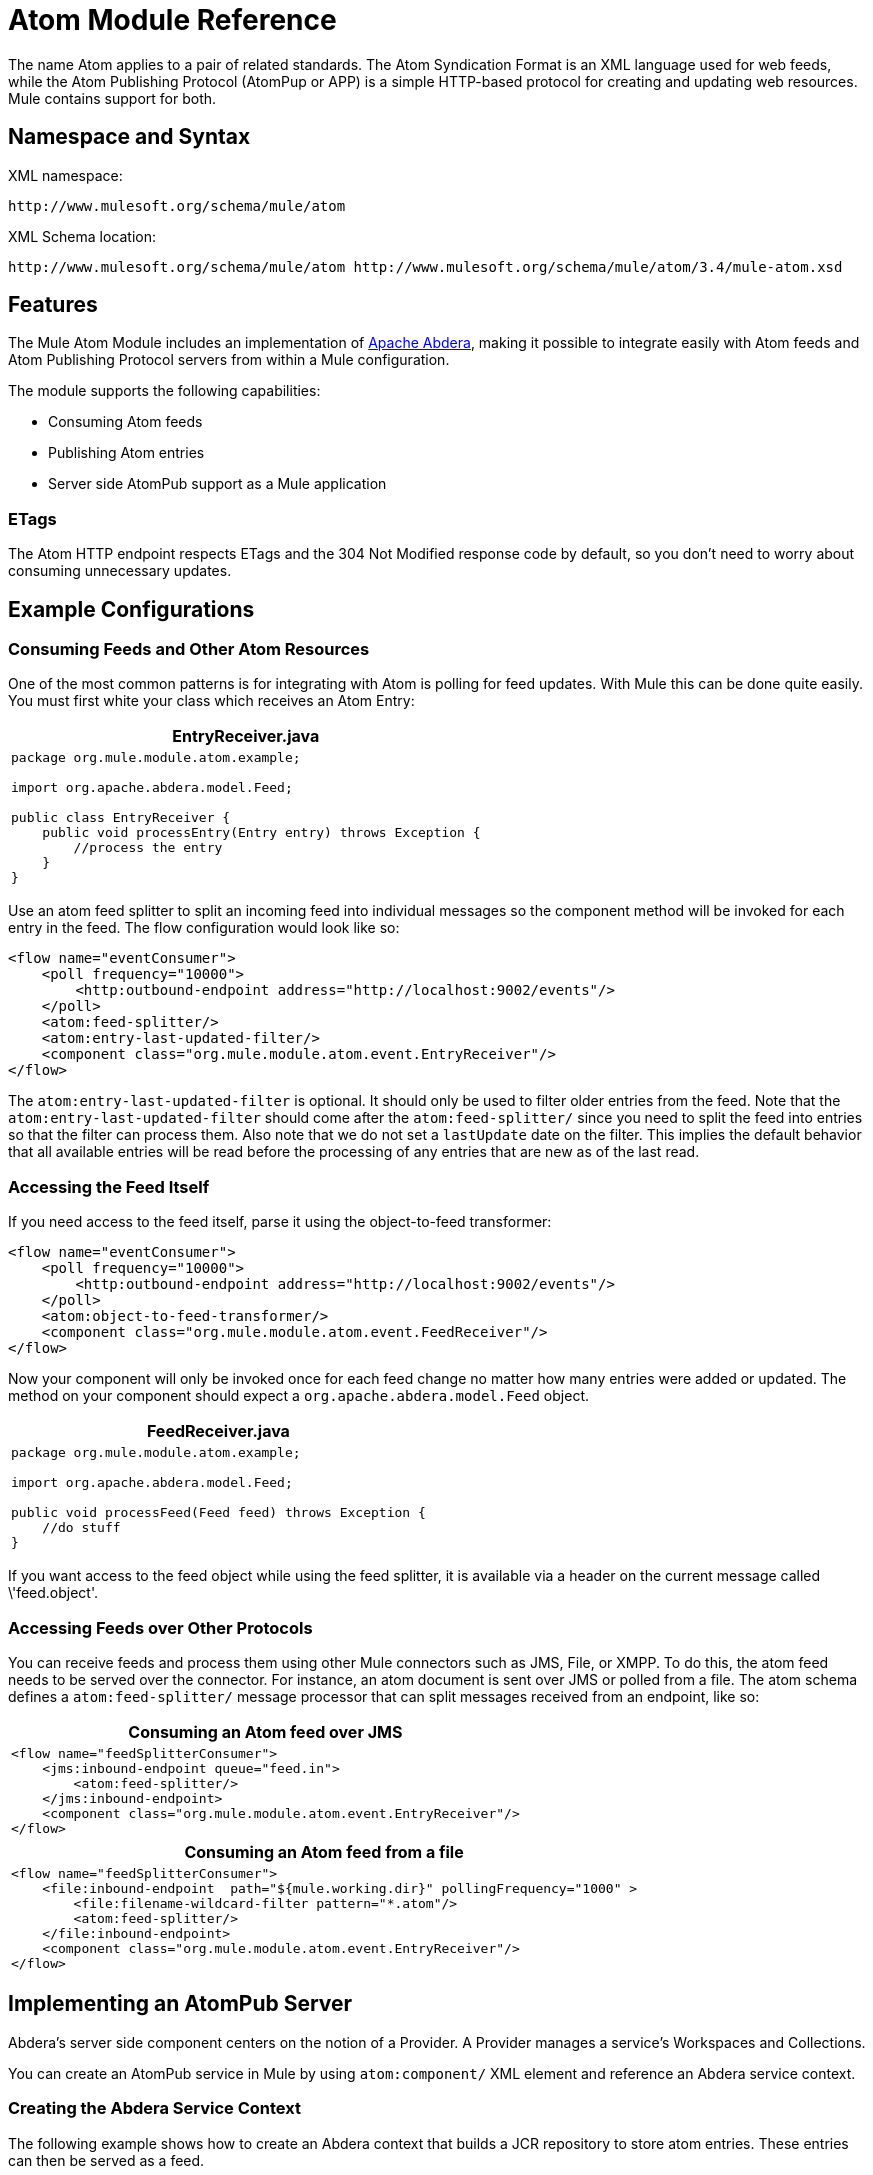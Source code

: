 = Atom Module Reference

The name Atom applies to a pair of related standards. The Atom Syndication Format is an XML language used for web feeds, while the Atom Publishing Protocol (AtomPup or APP) is a simple HTTP-based protocol for creating and updating web resources. Mule contains support for both.

== Namespace and Syntax

XML namespace:

[source]
----
http://www.mulesoft.org/schema/mule/atom
----

XML Schema location:

[source]
----
http://www.mulesoft.org/schema/mule/atom http://www.mulesoft.org/schema/mule/atom/3.4/mule-atom.xsd
----

== Features

The Mule Atom Module includes an implementation of link:http://abdera.apache.org/[Apache Abdera], making it possible to integrate easily with Atom feeds and Atom Publishing Protocol servers from within a Mule configuration.

The module supports the following capabilities:

* Consuming Atom feeds
* Publishing Atom entries
* Server side AtomPub support as a Mule application

=== ETags

The Atom HTTP endpoint respects ETags and the 304 Not Modified response code by default, so you don't need to worry about consuming unnecessary updates.

== Example Configurations

=== Consuming Feeds and Other Atom Resources

One of the most common patterns is for integrating with Atom is polling for feed updates. With Mule this can be done quite easily. You must first white your class which receives an Atom Entry:

[%header%autowidth.spread]
|===
^|EntryReceiver.java
a|
[source, java, linenums]
----
package org.mule.module.atom.example;
 
import org.apache.abdera.model.Feed;
 
public class EntryReceiver {
    public void processEntry(Entry entry) throws Exception {
        //process the entry
    }
}
----
|===

Use an atom feed splitter to split an incoming feed into individual messages so the component method will be invoked for each entry in the feed. The flow configuration would look like so:

[source, xml, linenums]
----
<flow name="eventConsumer">
    <poll frequency="10000">
        <http:outbound-endpoint address="http://localhost:9002/events"/>
    </poll>
    <atom:feed-splitter/>
    <atom:entry-last-updated-filter/>
    <component class="org.mule.module.atom.event.EntryReceiver"/>
</flow>
----

The `atom:entry-last-updated-filter` is optional. It should only be used to filter older entries from the feed. Note that the  `atom:entry-last-updated-filter` should come after the `atom:feed-splitter/` since you need to split the feed into entries so that the filter can process them. Also note that we do not set a `lastUpdate` date on the filter. This implies the default behavior that all available entries will be read before the processing of any entries that are new as of the last read.

=== Accessing the Feed Itself

If you need access to the feed itself, parse it using the object-to-feed transformer:

[source, xml, linenums]
----
<flow name="eventConsumer">
    <poll frequency="10000">
        <http:outbound-endpoint address="http://localhost:9002/events"/>
    </poll>
    <atom:object-to-feed-transformer/>
    <component class="org.mule.module.atom.event.FeedReceiver"/>
</flow>
----

Now your component will only be invoked once for each feed change no matter how many entries were added or updated. The method on your component should expect a `org.apache.abdera.model.Feed` object.

[%header%autowidth.spread]
|===
^|FeedReceiver.java
a|
[source, java, linenums]
----
package org.mule.module.atom.example;
 
import org.apache.abdera.model.Feed;
 
public void processFeed(Feed feed) throws Exception {
    //do stuff
}
----
|===

If you want access to the feed object while using the feed splitter, it is available via a header on the current message called \'feed.object'.

=== Accessing Feeds over Other Protocols

You can receive feeds and process them using other Mule connectors such as JMS, File, or XMPP. To do this, the atom feed needs to be served over the connector. For instance, an atom document is sent over JMS or polled from a file. The atom schema defines a `atom:feed-splitter/` message processor that can split messages received from an endpoint, like so:

[%header%autowidth.spread]
|===
^|Consuming an Atom feed over JMS
a|
[source, xml, linenums]
----
<flow name="feedSplitterConsumer">
    <jms:inbound-endpoint queue="feed.in">
        <atom:feed-splitter/>
    </jms:inbound-endpoint>
    <component class="org.mule.module.atom.event.EntryReceiver"/>
</flow>
----
|===

[%header%autowidth.spread]
|===
^|Consuming an Atom feed from a file
a|
[source, xml, linenums]
----
<flow name="feedSplitterConsumer">
    <file:inbound-endpoint  path="${mule.working.dir}" pollingFrequency="1000" >
        <file:filename-wildcard-filter pattern="*.atom"/>
        <atom:feed-splitter/>
    </file:inbound-endpoint>
    <component class="org.mule.module.atom.event.EntryReceiver"/>
</flow>
----
|===

== Implementing an AtomPub Server

Abdera's server side component centers on the notion of a Provider. A Provider manages a service's Workspaces and Collections.

You can create an AtomPub service in Mule by using `atom:component/` XML element and reference an Abdera service context.

=== Creating the Abdera Service Context

The following example shows how to create an Abdera context that builds a JCR repository to store atom entries. These entries can then be served as a feed.

[%header%autowidth.spread]
|===
^|abdera-config.xml
a|
[source, xml, linenums]
----
<beans xmlns="http://www.springframework.org/schema/beans"
       xmlns:xsi="http://www.w3.org/2001/XMLSchema-instance"
       xmlns:a="http://abdera.apache.org"
       xsi:schemaLocation="
           http://abdera.apache.org http://abdera.apache.org/schemas/abdera-spring.xsd
           http://www.springframework.org/schema/beans http://www.springframework.org/schema/beans/spring-beans-current.xsd">
 
    <a:provider id="provider">
        <a:workspace title="JCR Workspace">
            <ref bean="jcrAdapter"/>
        </a:workspace>
    </a:provider>
 
    <bean id="jcrRepository" class="org.apache.jackrabbit.core.TransientRepository" destroy-method="shutdown"/>
 
    <bean id="jcrAdapter"
          class="org.apache.abdera.protocol.server.adapters.jcr.JcrCollectionAdapter" init-method="initialize">
        <property name="author" value="Mule"/>
        <property name="title" value="Event Queue"/>
        <property name="collectionNodePath" value="entries"/>
        <property name="repository" ref="jcrRepository"/>
        <property name="credentials">
            <bean class="javax.jcr.SimpleCredentials">
                <constructor-arg>
                    <value>username</value>
                </constructor-arg>
                <constructor-arg>
                    <value>password</value>
                </constructor-arg>
            </bean>
        </property>
        <property name="href" value="events"/>
    </bean>
</beans>
----
|===

The `<a:provider>` creates an Abdera DefaultProvider and allows you to add workspaces and collections to it. This `provider` reference is used by the `atom:component` in Mule to store any events sent to the component.

[source, xml, linenums]
----
<flow name="atomPubEventStore">
    <http:inbound-endpoint address="http://localhost:9002"/>
    <atom:component provider-ref="provider"/>
</flow>
----

== Publishing to the Atom Component

You may also want to publish Atom entries or media entries to the `atom:component/` or to an external AtomPub collection. Here is a simple outbound endpoint which creates an Abdera Entry via the `entry-builder-transformer` and POSTs it to the AtomPub collection:

[source, xml, linenums]
----
<outbound-endpoint address="http://localhost:9002/events" mimeType="application/atom+xml;type=entry" connector-ref="HttpConnector">
    <atom:entry-builder-transformer>
        <atom:entry-property name="author" evaluator="string" expression="Ross Mason"/>
        <atom:entry-property name="content" evaluator="payload" expression=""/>
        <atom:entry-property name="title" evaluator="header" expression="title"/>
        <atom:entry-property name="updated" evaluator="function" expression="now"/>
        <atom:entry-property name="id" evaluator="function" expression="uuid"/>
    </atom:entry-builder-transformer>
</outbound-endpoint>
----

You could also create the Entry manually for more flexibility and send it as your Mule message payload. Here's a simple example of how to create an Abdera Entry:

[%header%autowidth.spread]
|===
^|Create an Abdera Entry
a|
[source, java, linenums]
----
package org.mule.providers.abdera.example;
 
import java.util.Date;
 
import org.apache.abdera.Abdera;
import org.apache.abdera.factory.Factory;
import org.apache.abdera.model.Entry;
import org.mule.transformer.AbstractTransformer;
 
public class EntryTransformer extend AbstractTransformer {
    public Object doTransform(Object src, String encoding) {
        Factory factory = Abdera.getInstance().getFactory();
         
        Entry entry = factory.newEntry();
        entry.setTitle("Some Event");
        entry.setContent("Foo bar");
        entry.setUpdated(new Date());
        entry.setId(factory.newUuidUri());
        entry.addAuthor("Dan Diephouse");
 
        return entry;
    }
}
----
|===

You can also post Media entries quite simply. In this case it will take whatever your message payload is and post it to the collection as a media entry. You can supply your own Slug via configuration or by setting a property on the mule message.

[%header%autowidth.spread]
|===
^|Post Message Payload as Media Entry
a|
[source, xml, linenums]
----
<flow name="blobEventPublisher">
    <inbound-endpoint ref="quartz.in"/>
    <component class="org.mule.module.atom.event.BlobEventPublisher"/>
 
    <outbound-endpoint address="http://localhost:9002/events"
          exchange-pattern="request-response" mimeType="text/plain">
       <message-properties-transformer scope="outbound">
           <add-message-property key="Slug" value="Blob Event"/>
       </message-properties-transformer>
   </outbound-endpoint>
</flow>
----
|===

== Route Filtering

The atom module also includes an `atom:route-filter`. This allows ATOM requests to be filtered by request path and HTTP verb. The route attribute defines a type of URI Template loosely based on Ruby on Rails style Routes. For example:

[source, code, linenums]
----
"feed" or ":feed/:entry"
----

For reference, see the link:http://guides.rubyonrails.org/routing.html[Ruby On Rails routing].

For example, this filter can be used for content-based routing in Mule:

[%header%autowidth.spread]
|===
^|Route Filtering
a|
[source, xml, linenums]
----
<flow name="customerService">
        <inbound-endpoint address="http://localhost:9002" exchange-pattern="request-response"/>
        <choice>
            <when>
                <atom:route-filter route="/bar/:foo"/>
                <outbound-endpoint address="vm://queue1" exchange-pattern="request-response"/>
            </when>
            <when>
                <atom:route-filter route="/baz" verbs="GET,POST"/>
                <outbound-endpoint address="vm://queue2" exchange-pattern="request-response"/>
            </when>
        </choice>
    </flow>
----
|===

== Configuration Reference

=== Component

Represents an Abdera component.

.Attributes of <component...>
[%header%autowidth.spread]
|===
|Name |Type |Required |Default |Description
|provider-ref |string |no | |The ID of the Atom provider that is defined as Spring bean.
|===

No Child Elements of <component...>


=== Feed Splitter

Splits the entries of a feed into single entry objects. Each entry is a separate message in Mule.

No Child Elements of <feed-splitter...>


=== Filters

==== Entry Last Updated Filter

Will filter ATOM entry objects based on their last update date. This is useful for filtering older entries from the feed. This filter works only on Atom Entry objects not Feed objects.

.Attributes of <entry-last-updated-filter...>
[%header%autowidth.spread]
|===
|Name |Type |Required |Default |Description
|lastUpdate |string |no | |The date from which to filter events from. Any entries that were last updated before this date will not be accepted. The date format is: yyyy-MM-dd hh:mm:ss, for example 2016-12-25 13:00:00. If only the date is important you can omit the time part. You can set the value to \'now' to set the date and time that the server is started. Do not set this attribute if you want to receive all available entries then any new entries going forward. This is the default behavior and suitable for many scenarios.
|acceptWithoutUpdateDate |boolean |no |true |Whether an entry should be accepted if it doesn't have a Last Update date set.
|===

No Child Elements of <entry-last-updated-filter...>

==== Feed Last Updated Filter

Will filter the whole ATOM Feed based on its last update date. This is useful for processing a feed that has not been updated since a specific date.

This filter works only on Atom Feed objects.

Typically, it is better to set the lastUpdated attribute on an inbound ATOM endpoint with splitFeed=false rather than use this file, however, this filter can be used elsewhere in a flow.

.Attributes of <feed-last-updated-filter...>
[%header%autowidth.spread]
|===
|Name |Type |Required |Default |Description
|lastUpdate |string |no | |The date from which to filter events from. Any entries that were last updated before this date will not be accepted. The date format is: yyyy-MM-dd hh:mm:ss, for example 2008-12-25 13:00:00. If only the date is important you can omit the time part. You can set the value to \'now' to set the date and time that the server is started. Do not set this attribute if you want to receive all available entries then any new entries going forward. This is the default behavior and suitable for many scenarios.
|acceptWithoutUpdateDate |boolean |no |true |Whether an entry should be accepted if it doesn't have a Last Update date set.
|===

No Child Elements of <feed-last-updated-filter...>


==== Route Filter

Allows ATOM requests to be filtered by request path and HTTP verb.

.Attributes of <route-filter...>
[%header%autowidth.spread]
|===
|Name |Type |Required |Default |Description
|route |string |no | a|The URI request path made for an ATOM request. This matches against the path of the request URL. The route attribute defines a type of URI Template loosely based on Ruby on Rails style Routes. For example: "feed" or "feed:/entry". For reference, see the Ruby On Rails routing

http://guides.rubyonrails.org/routing.html
|verbs |string |no | |A comma-seperated list of HTTP verbs that will be accepted by this filter. By default all verbs are accepted.
|===

No Child Elements of <route-filter...>


=== Transformer

==== Entry Builder Transformer

A transformer that uses expressions to configure an Atom Entry. The user can specify one or more expressions that are used to configure properties on the bean.

No Attributes of <entry-builder-transfomer...>

.Child Elements of <entry-builder-transformer...>
[%header%autowidth.spread]
|===
|Name |Cardinality |Description
|entry-property |0..1 |
|===

==== Object to Feed Transformer

Transforms the payload of the message to a `org.apache.abdera.model.Feed` instance.

No Child Elements of <object-to-feed-transformer...>


=== Schema

Namespace: `+http://www.mulesoft.org/schema/mule/atom+`

Targeting Schemas (1):

link:http://www.mulesoft.org/schema/mule/atom/3.4/mule-atom.xsd[mule-atom.xsd]

Targeting Components:

7 link:/mule-user-guide/v/3.4/atom-module-reference[global elements], 1 link:/mule-user-guide/v/3.4/atom-module-reference[local element], 5 link:/mule-user-guide/v/3.4/atom-module-reference[complexTypes], 1 link:/mule-user-guide/v/3.4/atom-module-reference[attribute group]

[%header%autowidth.spread]
|===
2+|Schema Summary
|link:http://www.mulesoft.org/schema/mule/atom/3.4/mule-atom.xsd[mule-atom.xsd] a|The Mule ATOM support makes it possible to integrate easily with Atom feeds and Atom Publishing Protocol servers via the Apache Abdera projec.

Target Namespace:

http://www.mulesoft.org/schema/mule/atom

Defined Components:

7 link:http://www.mulesoft.org/docs/site/current3/schemadocs/namespaces/http_www_mulesoft_org_schema_mule_atom/namespace-overview.html#a1[global elements], 1 link:http://www.mulesoft.org/docs/site/current3/schemadocs/namespaces/http_www_mulesoft_org_schema_mule_atom/namespace-overview.html#a1[local element], 5 link:http://www.mulesoft.org/docs/site/current3/schemadocs/namespaces/http_www_mulesoft_org_schema_mule_atom/namespace-overview.html#a2[complexTypes], 1 link:http://www.mulesoft.org/docs/site/current3/schemadocs/namespaces/http_www_mulesoft_org_schema_mule_atom/namespace-overview.html#a3[attribute group]

Default Namespace-Qualified Form:

Local Elements: qualified; Local Attributes: unqualified

Schema Location:

`http://www.mulesoft.org/schema/mule/atom/3.4/mule-atom.xsd`; see link:http://www.mulesoft.org/schema/mule/atom/3.4/mule-atom.xsd[XML source].

Imports Schemas (4):

link:http://www.mulesoft.org/docs/site/current3/schemadocs/[mule-schemadoc.xsd], link:http://www.mulesoft.org/schema/mule/core/3.4/mule.xsd[mule.xsd], spring-beans-3.1.xsd, link:http://www.mulesoft.org/schema/mule/xml/3.4/mule-xml.xsd[xml.xsd]

Imported by Schema:

_mule-all-included.xsd
2+|All Element Summary
|link:http://www.mulesoft.org/docs/site/current3/schemadocs/schemas/mule-atom_xsd/elements/component.html[component] a|Represents an Abdera component.

Type: link:http://www.mulesoft.org/docs/site/current3/schemadocs/schemas/mule-atom_xsd/complexTypes/atomComponentType.html[atomComponentType]

Content: complex, 2 attributes, attr. link:http://www.mulesoft.org/docs/site/current3/schemadocs/schemas/mule_xsd/complexTypes/annotatedType.html#a5[wildcard], 8 elements

Subst.Gr:may substitute for elements: link:http://www.mulesoft.org/docs/site/current3/schemadocs/schemas/mule_xsd/elements/abstract-component.html[mule:abstract-component], link:http://www.mulesoft.org/docs/site/current3/schemadocs/schemas/mule_xsd/elements/abstract-message-processor.html[mule:abstract-message-processor]

Defined: globally in link:http://www.mulesoft.org/docs/site/current3/schemadocs/namespaces/http_www_mulesoft_org_schema_mule_atom/namespace-overview.html[mule-atom.xsd]; see link:http://www.mulesoft.org/docs/site/current3/schemadocs/schemas/mule-atom_xsd/elements/component.html#xml_source[XML source]

Used: never
|link:http://www.mulesoft.org/docs/site/current3/schemadocs/schemas/mule-atom_xsd/elements/entry-builder-transformer.html[entry-builder-transformer] a|A transformer that uses expressions to configure an Atom Entry.

Type: link:http://www.mulesoft.org/docs/site/current3/schemadocs/schemas/mule-atom_xsd/complexTypes/entryBuilderTransformerType.html[entryBuilderTransformerType]

Content: complex, 5 attributes, attr. link:http://www.mulesoft.org/docs/site/current3/schemadocs/schemas/mule_xsd/complexTypes/annotatedType.html#a5[wildcard], 2 elements

Subst.Gr: may substitute for elements: link:http://www.mulesoft.org/docs/site/current3/schemadocs/schemas/mule_xsd/elements/abstract-transformer.html[mule:abstract-transformer], link:http://www.mulesoft.org/docs/site/current3/schemadocs/schemas/mule_xsd/elements/abstract-message-processor.html[mule:abstract-message-processor]

Defined: globally in link:http://www.mulesoft.org/docs/site/current3/schemadocs/namespaces/http_www_mulesoft_org_schema_mule_core/namespace-overview.html[mule-atom.xsd]; see link:http://www.mulesoft.org/docs/site/current3/schemadocs/schemas/mule-atom_xsd/elements/entry-builder-transformer.html#xml_source[XML source]

Used: never
|entry-last-updated-filter a|Filters the whole ATOM Feed based on its last update date.

Type: feedLastUpdateFilterType

Content: complex, 3 attributes, attr. wildcard, 1 element

Subst.Gr: may substitute for elements: mule:abstract-filter, mule:abstract-message-processor

Defined: globally in mule-atom.xsd

Used: never
|feed-splitter a|Splits the entries of a feed into single entry objects.

Type: mule:baseSplitterType

Content: complex, 1 attribute, attr. wildcard, 2 elements

Subst.Gr: may substitute for elements: mule:abstract-intercepting-message-processor, mule:abstract-message-processor

Defined: globally in mule-atom.xsd

Used: never
|object-to-feed-transformer a|Transforms the payload of the message to a `{{org.apache.abdera.model.Feed}}` instance.

Type: mule:abstractTransformerType

Content: complex, 5 attributes, attr. wildcard, 1 element

Subst.Gr: may substitute for elements: mule:abstract-transformer, mule:abstract-message-processor

Defined: globally in mule-atom.xsd

Used: never
|route-filter a|Allows ATOM requests to be filtered by request path and HTTP verb.

Type: routeFilterType

Content: complex, 3 attributes, attr. wildcard, 1 element

Subst.Gr:may substitute for elements: mule:abstract-filter, mule:abstract-message-processor

Defined: globally in mule-atom.xsd; see XML source

Used: never
2+|Complex Type Summary
|atomComponentType a|Content: complex, 2 attributes, attr. wildcard, 8 elements

Defined: globally in mule-atom.xsd

Used: at 1 location
|entryBuilderTransformerType a|Content: complex, 5 attributes, attr. wildcard, 2 elements

Defined: globally in mule-atom.xsd

Includes: definition of 1 element

Used: at 1 location
|entryLastUpdateFilterType a|Content: complex, 3 attributes, attr. wildcard, 1 element

Defined: globally in mule-atom.xsd

Includes: definitions of 2 attributes

Used: at 1 location
|feedLastUpdateFilterType a|Content: complex, 3 [attributes], attr. wildcard, 1 element

Defined: globally in mule-atom.xsd

Includes: definitions of 2 attributes

Used: at 1 location
|routeFilterType a|Content: complex, 3 attributes, attr. wildcard, 1 element

Defined: globally in mule-atom.xsd

Includes: definitions of 2 attributes

Used: at 1 location
2+|Attributes Group Summary
|componentAttributes a|Content: 1 attribute

Defined: globally in mule-atom.xsd; see XML source

Includes: definition of 1 attribute

Used: at 1 location
|===

== Javadoc API Reference

The Javadoc for this module can be found here:

link:http://www.mulesoft.org/docs/site/3.4.0/apidocs/org/mule/module/atom/package-summary.html[atom]

== Maven

The ATOM Module ca be included with the following dependency:

[source, xml, linenums]
----
<dependency>
  <groupId>org.mule.modules</groupId>
  <artifactId>mule-module-atom</artifactId>
  <version>3.4.1</version>
</dependency>
----

== Points of Etiquette When Polling Atom Feeds

. Make use of HTTP cache. Send Etag and LastModified headers. Recognize 304 Not modified response. This way you can save a lot of bandwidth. Additionally some scripts recognize the LastModified header and return only partial contents (ie. only the two or three newest items instead of all 30 or so).
. Don’t poll RSS from services that supports RPC Ping (or other PUSH service, such as PubSubHubBub). That is, if you’re receiving PUSH notifications from a service, you don’t have to poll the data in the standard interval — do it once a day to check if the mechanism still works or not (ping can be disabled, reconfigured, damaged, etc). This way you can fetch RSS only on receiving notification, not every hour or so.
. Check the TTL (in RSS) or cache control headers (Expires in ATOM), and don’t fetch until resource expires.
. Try to adapt to frequency of new items in each single RSS feed. If in the past week there were only two updates in particular feed, don’t fetch it more than once a day. AFAIR Google Reader does that.
. Lower the rate at night hours or other time when the traffic on your site is low.

== See Also

* link:https://cwiki.apache.org/confluence/display/ABDERA/Your+first+AtomPub+Server[Your First AtomPub Server]
* link:https://cwiki.apache.org/confluence/display/ABDERA/Spring+Integration[Abdera Spring Integration]
* link:https://cwiki.apache.org/confluence/display/ABDERA/Index[Abdera User's Guide]
